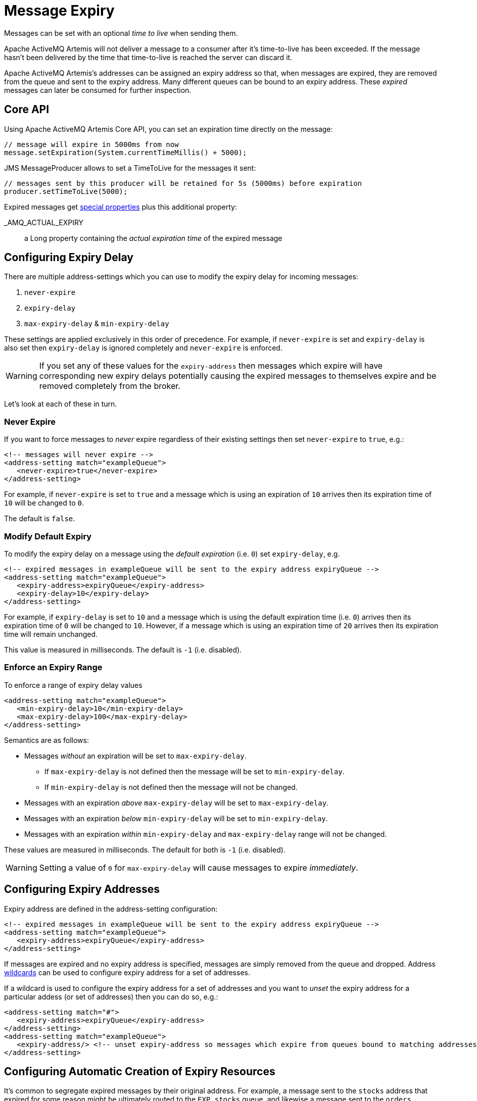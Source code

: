 = Message Expiry
:idprefix:
:idseparator: -

Messages can be set with an optional _time to live_ when sending them.

Apache ActiveMQ Artemis will not deliver a message to a consumer after it's time-to-live has been exceeded.
If the message hasn't been delivered by the time that time-to-live is reached the server can discard it.

Apache ActiveMQ Artemis's addresses can be assigned an expiry address so that, when messages are expired, they are removed from the queue and sent to the expiry address.
Many different queues can be bound to an expiry address.
These _expired_ messages can later be consumed for further inspection.

== Core API

Using Apache ActiveMQ Artemis Core API, you can set an expiration time directly on the message:

[,java]
----
// message will expire in 5000ms from now
message.setExpiration(System.currentTimeMillis() + 5000);
----

JMS MessageProducer allows to set a TimeToLive for the messages it sent:

[,java]
----
// messages sent by this producer will be retained for 5s (5000ms) before expiration
producer.setTimeToLive(5000);
----

Expired messages get xref:copied-message-properties.adoc#properties-for-copied-messages[special properties] plus this additional property:

_AMQ_ACTUAL_EXPIRY::
a Long property containing the _actual expiration time_ of the expired message

== Configuring Expiry Delay

There are multiple address-settings which you can use to modify the expiry delay for incoming messages:

. `never-expire`
. `expiry-delay`
. `max-expiry-delay` & `min-expiry-delay`

These settings are applied exclusively in this order of precedence. For example, if `never-expire` is set and `expiry-delay` is also set then `expiry-delay` is ignored completely and `never-expire` is enforced.

[WARNING]
====
If you set any of these values for the `expiry-address` then messages which expire will have corresponding new expiry delays potentially causing the expired messages to themselves expire and be removed completely from the broker.
====

Let's look at each of these in turn.

=== Never Expire

If you want to force messages to _never_ expire regardless of their existing settings then set `never-expire` to `true`, e.g.:

[,xml]
----
<!-- messages will never expire -->
<address-setting match="exampleQueue">
   <never-expire>true</never-expire>
</address-setting>
----

For example, if `never-expire` is set to `true` and a message which is using an expiration of `10` arrives then its expiration time of `10` will be changed to `0`.

The default is `false`.

=== Modify Default Expiry

To modify the expiry delay on a message using the _default expiration_ (i.e. `0`) set `expiry-delay`, e.g.

[,xml]
----
<!-- expired messages in exampleQueue will be sent to the expiry address expiryQueue -->
<address-setting match="exampleQueue">
   <expiry-address>expiryQueue</expiry-address>
   <expiry-delay>10</expiry-delay>
</address-setting>
----

For example, if `expiry-delay` is set to `10` and a message which is using the default expiration time (i.e. `0`) arrives then its expiration time of `0` will be changed to `10`.
However, if a message which is using an expiration time of `20` arrives then its expiration time will remain unchanged.

This value is measured in milliseconds. The default is `-1` (i.e. disabled).

=== Enforce an Expiry Range

To enforce a range of expiry delay values

[,xml]
----
<address-setting match="exampleQueue">
   <min-expiry-delay>10</min-expiry-delay>
   <max-expiry-delay>100</max-expiry-delay>
</address-setting>
----

Semantics are as follows:

* Messages _without_ an expiration will be set to `max-expiry-delay`.
** If `max-expiry-delay` is not defined then the message will be set to `min-expiry-delay`.
** If `min-expiry-delay` is not defined then the message will not be changed.
* Messages with an expiration _above_ `max-expiry-delay` will be set to `max-expiry-delay`.
* Messages with an expiration _below_ `min-expiry-delay` will be set to `min-expiry-delay`.
* Messages with an expiration _within_ `min-expiry-delay` and `max-expiry-delay` range will not be changed.

These values are measured in milliseconds. The default for both is `-1` (i.e. disabled).

[WARNING]
====
Setting a value of `0` for `max-expiry-delay` will cause messages to expire _immediately_.
====

== Configuring Expiry Addresses

Expiry address are defined in the address-setting configuration:

[,xml]
----
<!-- expired messages in exampleQueue will be sent to the expiry address expiryQueue -->
<address-setting match="exampleQueue">
   <expiry-address>expiryQueue</expiry-address>
</address-setting>
----

If messages are expired and no expiry address is specified, messages are simply removed from the queue and dropped.
Address xref:wildcard-syntax.adoc#wildcard-syntax[wildcards] can be used to configure expiry address for a set of addresses.

If a wildcard is used to configure the expiry address for a set of addresses and you want to _unset_ the expiry address for a particular addess (or set of addresses) then you can do so, e.g.:

[,xml]
----
<address-setting match="#">
   <expiry-address>expiryQueue</expiry-address>
</address-setting>
<address-setting match="exampleQueue">
   <expiry-address/> <!-- unset expiry-address so messages which expire from queues bound to matching addresses are dropped -->
</address-setting>
----

== Configuring Automatic Creation of Expiry Resources

It's common to segregate expired messages by their original address.
For example, a message sent to the `stocks` address that expired for some reason might be ultimately routed to the `EXP.stocks` queue, and likewise a message sent to the `orders` address that expired might be routed to the `EXP.orders` queue.

Using this pattern can make it easy to track and administrate expired messages.
However, it can pose a challenge in environments which predominantly use auto-created addresses and queues.
Typically administrators in those environments don't want to manually create an `address-setting` to configure the `expiry-address` much less the actual `address` and `queue` to hold the expired messages.

The solution to this problem is to set the `auto-create-expiry-resources` `address-setting` to `true` (it's `false` by default) so that the broker will create the `address` and `queue` to deal with the expired messages automatically.
The `address` created will be the one defined by the `expiry-address`.
A `MULTICAST` `queue` will be created on that `address`.
It will be named by the `address` to which the message was previously sent, and it will have a filter defined using the property `_AMQ_ORIG_ADDRESS` so that it will only receive messages sent to the relevant `address`.
The `queue` name can be configured with a prefix and suffix.
See the relevant settings in the table below:

|===
| `address-setting` | default

| `expiry-queue-prefix`
| `EXP.`

| `expiry-queue-suffix`
| (empty string)
|===

Here is an example configuration:

[,xml]
----
<address-setting match="#">
   <expiry-address>expiryAddress</expiry-address>
   <auto-create-expiry-resources>true</auto-create-expiry-resources>
   <expiry-queue-prefix></expiry-queue-prefix> <!-- override the default -->
   <expiry-queue-suffix>.EXP</expiry-queue-suffix>
</address-setting>
----

The queue holding the expired messages can be accessed directly either by using the queue's name by itself (e.g. when using the core client) or by using the fully qualified queue name (e.g. when using a JMS client) just like any other queue.
Also, note that the queue is auto-created which means it will be auto-deleted as per the relevant `address-settings`.

== Configuring The Expiry Reaper Thread

A reaper thread will periodically inspect the queues to check if messages have expired.

The reaper thread can be configured with the following properties in `broker.xml`

message-expiry-scan-period::
How often the queues will be scanned to detect expired messages (in milliseconds, default is 30000ms, set to `-1` to disable the reaper thread)

== Example

See the xref:examples.adoc#message-expiration[Message Expiration Example] which shows how message expiry is configured and used with JMS.
